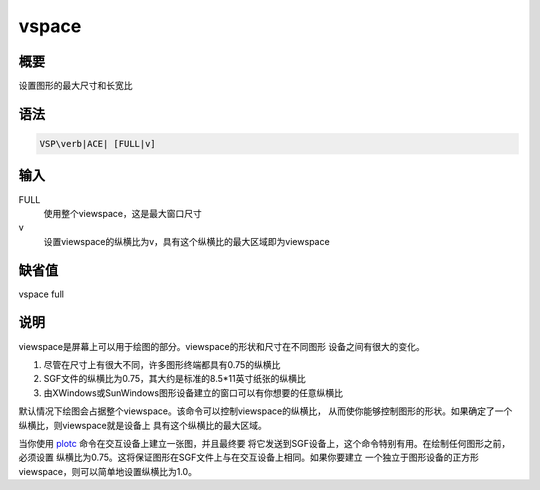 .. _cmd:vspace:

vspace
======

概要
----

设置图形的最大尺寸和长宽比

语法
----

.. code:: bash

    VSP\verb|ACE| [FULL|v]

输入
----

FULL
    使用整个viewspace，这是最大窗口尺寸

v
    设置viewspace的纵横比为v，具有这个纵横比的最大区域即为viewspace

缺省值
------

vspace full

说明
----

viewspace是屏幕上可以用于绘图的部分。viewspace的形状和尺寸在不同图形
设备之间有很大的变化。

#. 尽管在尺寸上有很大不同，许多图形终端都具有0.75的纵横比

#. SGF文件的纵横比为0.75，其大约是标准的8.5*11英寸纸张的纵横比

#. 由XWindows或SunWindows图形设备建立的窗口可以有你想要的任意纵横比

默认情况下绘图会占据整个viewspace。该命令可以控制viewspace的纵横比，
从而使你能够控制图形的形状。如果确定了一个纵横比，则viewspace就是设备上
具有这个纵横比的最大区域。

当你使用 `plotc </commands/plotc.html>`__
命令在交互设备上建立一张图，并且最终要
将它发送到SGF设备上，这个命令特别有用。在绘制任何图形之前，必须设置
纵横比为0.75。这将保证图形在SGF文件上与在交互设备上相同。如果你要建立
一个独立于图形设备的正方形viewspace，则可以简单地设置纵横比为1.0。
